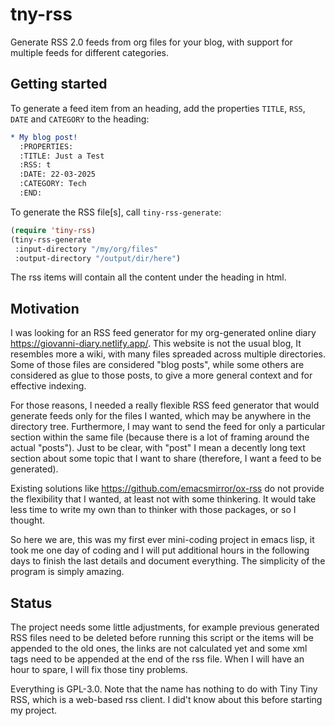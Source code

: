 #+startup: content indent

* tny-rss

Generate RSS 2.0 feeds from org files for your blog, with support
for multiple feeds for different categories.

** Getting started

To generate a feed item from an heading, add the properties
=TITLE=, =RSS=, =DATE= and =CATEGORY= to the heading:

#+begin_src org
* My blog post!
  :PROPERTIES:
  :TITLE: Just a Test
  :RSS: t
  :DATE: 22-03-2025
  :CATEGORY: Tech
  :END:
#+end_src

To generate the RSS file[s], call =tiny-rss-generate=:

#+begin_src emacs-lisp
  (require 'tiny-rss)
  (tiny-rss-generate
   :input-directory "/my/org/files"
   :output-directory "/output/dir/here")
#+end_src

The rss items will contain all the content under the heading in
html.

** Motivation

I was looking for an RSS feed generator for my org-generated
online diary https://giovanni-diary.netlify.app/. This website
is not the usual blog, It resembles more a wiki, with many files
spreaded across multiple directories. Some of those files are
considered "blog posts", while some others are considered as
glue to those posts, to give a more general context and for
effective indexing.

For those reasons, I needed a really flexible RSS feed generator
that would generate feeds only for the files I wanted, which may
be anywhere in the directory tree. Furthermore, I may want to send
the feed for only a particular section within the same file
(because there is a lot of framing around the actual "posts").
Just to be clear, with "post" I mean a decently long text section
about some topic that I want to share (therefore, I want a feed to
be generated).

Existing solutions like https://github.com/emacsmirror/ox-rss do not
provide the flexibility that I wanted, at least not with some
thinkering. It would take less time to write my own than to
thinker with those packages, or so I thought.

So here we are, this was my first ever mini-coding project in
emacs lisp, it took me one day of coding and I will put additional
hours in the following days to finish the last details and document
everything. The simplicity of the program is simply amazing.

** Status

The project needs some little adjustments, for example previous
generated RSS files need to be deleted before running this
script or the items will be appended to the old ones, the links
are not calculated yet and some xml tags need to be appended at
the end of the rss file. When I will have an hour to spare, I will
fix those tiny problems.

Everything is GPL-3.0. Note that the name has nothing to do with
Tiny Tiny RSS, which is a web-based rss client. I did't know
about this before starting my project.
